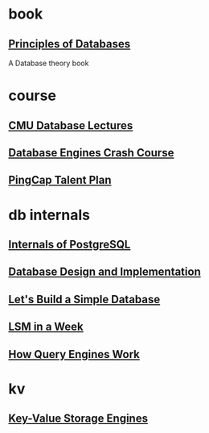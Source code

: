 * book
** [[https://github.com/pdm-book/community][Principles of Databases]]
A Database theory book
* course
** [[https://www.youtube.com/@CMUDatabaseGroup/playlists][CMU Database Lectures]]
** [[https://www.udemy.com/course/database-engines-crash-course/][Database Engines Crash Course]]
** [[https://github.com/pingcap/talent-plan][PingCap Talent Plan]]
* db internals
** [[https://www.interdb.jp/pg/][Internals of PostgreSQL]]
** [[https://www.amazon.com/Database-Design-Implementation-Data-Centric-Applications-ebook/dp/B085DZM79S][Database Design and Implementation]]
** [[https://cstack.github.io/db_tutorial/][Let's Build a Simple Database]]
** [[https://skyzh.github.io/mini-lsm/][LSM in a Week]]
** [[https://howqueryengineswork.com/][How Query Engines Work]]
* kv
** [[https://stratos.seas.harvard.edu/files/stratos/files/keyvaluestorageengines.pdf][Key-Value Storage Engines]]
